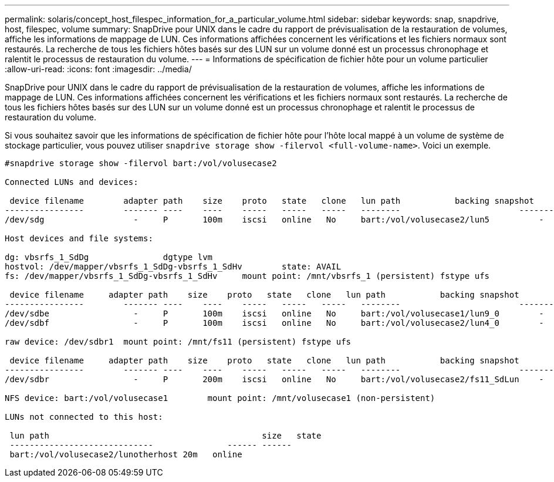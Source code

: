 ---
permalink: solaris/concept_host_filespec_information_for_a_particular_volume.html 
sidebar: sidebar 
keywords: snap, snapdrive, host, filespec, volume 
summary: SnapDrive pour UNIX dans le cadre du rapport de prévisualisation de la restauration de volumes, affiche les informations de mappage de LUN. Ces informations affichées concernent les vérifications et les fichiers normaux sont restaurés. La recherche de tous les fichiers hôtes basés sur des LUN sur un volume donné est un processus chronophage et ralentit le processus de restauration du volume. 
---
= Informations de spécification de fichier hôte pour un volume particulier
:allow-uri-read: 
:icons: font
:imagesdir: ../media/


[role="lead"]
SnapDrive pour UNIX dans le cadre du rapport de prévisualisation de la restauration de volumes, affiche les informations de mappage de LUN. Ces informations affichées concernent les vérifications et les fichiers normaux sont restaurés. La recherche de tous les fichiers hôtes basés sur des LUN sur un volume donné est un processus chronophage et ralentit le processus de restauration du volume.

Si vous souhaitez savoir que les informations de spécification de fichier hôte pour l'hôte local mappé à un volume de système de stockage particulier, vous pouvez utiliser `snapdrive storage show -filervol <full-volume-name>`. Voici un exemple.

[listing]
----
#snapdrive storage show -filervol bart:/vol/volusecase2

Connected LUNs and devices:

 device filename        adapter path    size    proto   state   clone   lun path           backing snapshot
----------------        ------- ----    ----    -----   -----   -----   --------                        ----------------
/dev/sdg                  -     P       100m    iscsi   online   No     bart:/vol/volusecase2/lun5          -

Host devices and file systems:

dg: vbsrfs_1_SdDg               dgtype lvm
hostvol: /dev/mapper/vbsrfs_1_SdDg-vbsrfs_1_SdHv        state: AVAIL
fs: /dev/mapper/vbsrfs_1_SdDg-vbsrfs_1_SdHv     mount point: /mnt/vbsrfs_1 (persistent) fstype ufs

 device filename     adapter path    size    proto   state   clone   lun path           backing snapshot
----------------        ------- ----    ----    -----   -----   -----   --------                        ----------------
/dev/sdbe                 -     P       100m    iscsi   online   No     bart:/vol/volusecase1/lun9_0        -
/dev/sdbf                 -     P       100m    iscsi   online   No     bart:/vol/volusecase2/lun4_0        -

raw device: /dev/sdbr1  mount point: /mnt/fs11 (persistent) fstype ufs

 device filename     adapter path    size    proto   state   clone   lun path           backing snapshot
----------------        ------- ----    ----    -----   -----   -----   --------                        ----------------
/dev/sdbr                 -     P       200m    iscsi   online   No     bart:/vol/volusecase2/fs11_SdLun    -

NFS device: bart:/vol/volusecase1        mount point: /mnt/volusecase1 (non-persistent)

LUNs not connected to this host:

 lun path                                           size   state
 -----------------------------               ------ ------
 bart:/vol/volusecase2/lunotherhost 20m   online
----